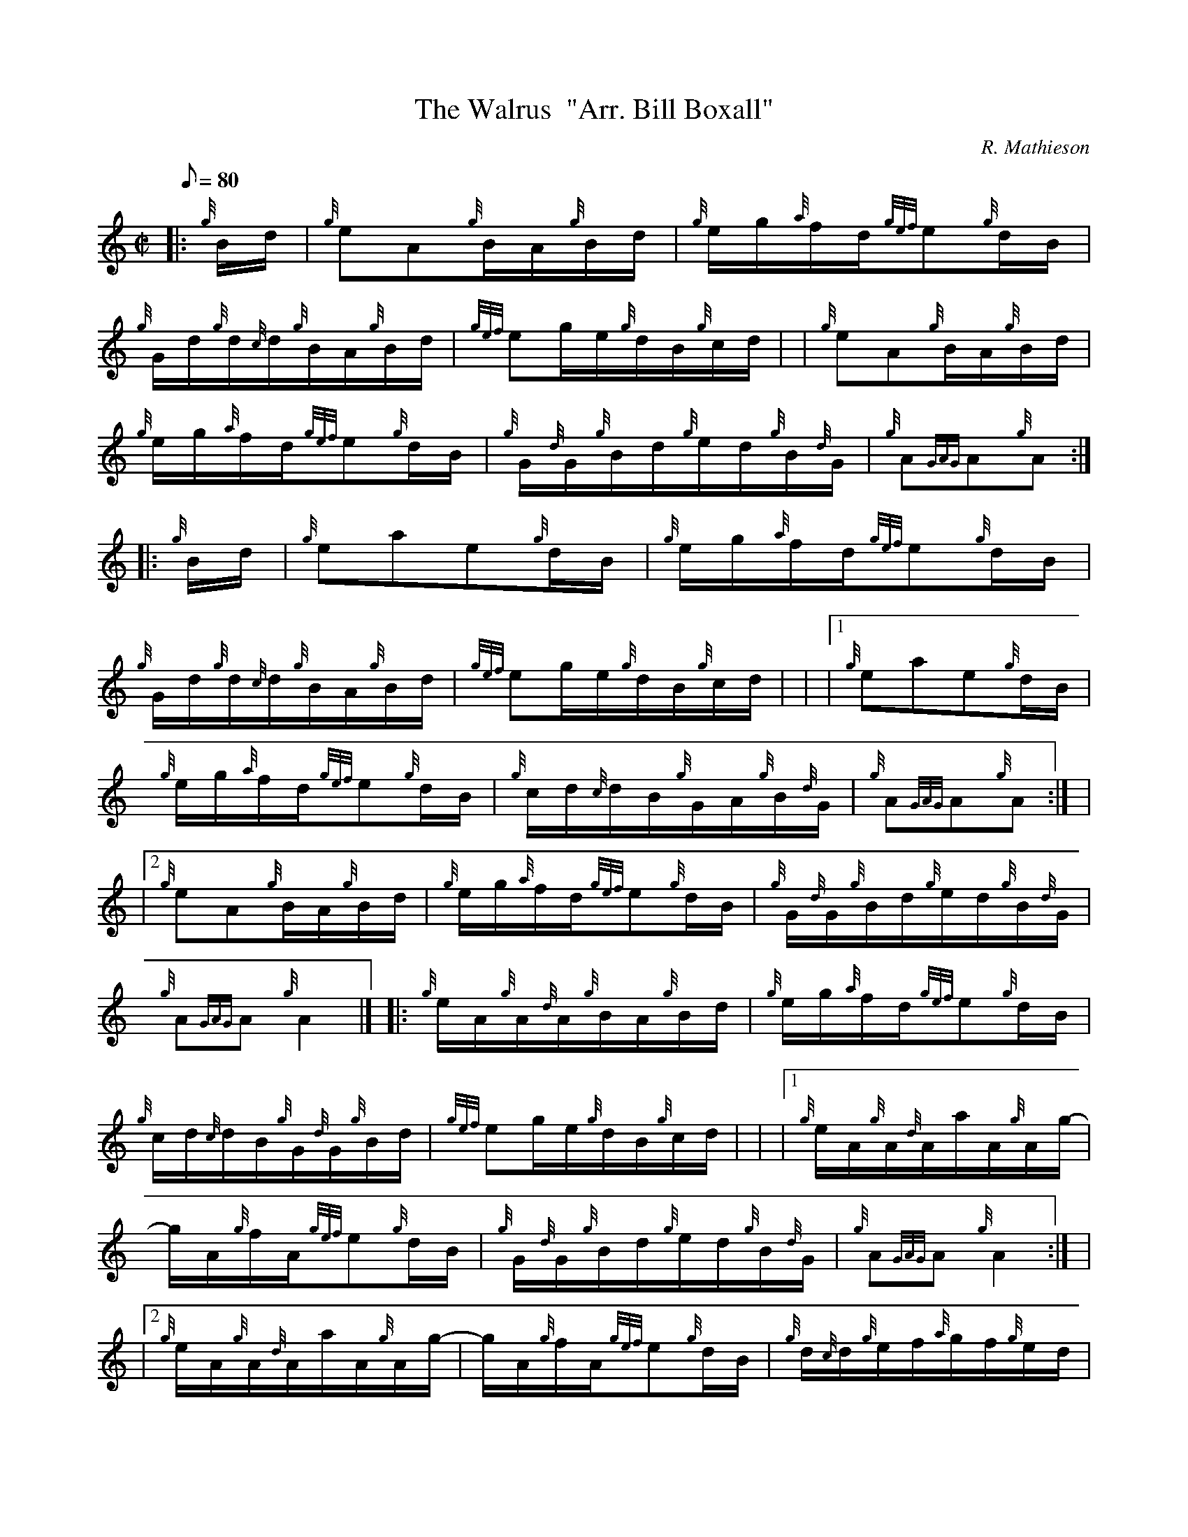 X: 1
T:The Walrus  "Arr. Bill Boxall"
M:C|
L:1/8
Q:80
C:R. Mathieson
S:Hornpipe
K:HP
|: {g}B/2d/2|
{g}eA{g}B/2A/2{g}B/2d/2|
{g}e/2g/2{a}f/2d/2{gef}e{g}d/2B/2|  !
{g}G/2d/2{g}d/2{c}d/2{g}B/2A/2{g}B/2d/2|
{gef}eg/2e/2{g}d/2B/2{g}c/2d/2| |
{g}eA{g}B/2A/2{g}B/2d/2|  !
{g}e/2g/2{a}f/2d/2{gef}e{g}d/2B/2|
{g}G/2{d}G/2{g}B/2d/2{g}e/2d/2{g}B/2{d}G/2|
{g}A{GAG}A{g}A:| |:  !
{g}B/2d/2|
{g}eae{g}d/2B/2|
{g}e/2g/2{a}f/2d/2{gef}e{g}d/2B/2|  !
{g}G/2d/2{g}d/2{c}d/2{g}B/2A/2{g}B/2d/2|
{gef}eg/2e/2{g}d/2B/2{g}c/2d/2| |
|1 {g}eae{g}d/2B/2|  !
{g}e/2g/2{a}f/2d/2{gef}e{g}d/2B/2|
{g}c/2d/2{c}d/2B/2{g}G/2A/2{g}B/2{d}G/2|
{g}A{GAG}A{g}A:| |  !
|2 {g}eA{g}B/2A/2{g}B/2d/2|
{g}e/2g/2{a}f/2d/2{gef}e{g}d/2B/2|
{g}G/2{d}G/2{g}B/2d/2{g}e/2d/2{g}B/2{d}G/2|  !
{g}A{GAG}A{g}A2|] |:
{g}e/2A/2{g}A/2{d}A/2{g}B/2A/2{g}B/2d/2|
{g}e/2g/2{a}f/2d/2{gef}e{g}d/2B/2|  !
{g}c/2d/2{c}d/2B/2{g}G/2{d}G/2{g}B/2d/2|
{gef}eg/2e/2{g}d/2B/2{g}c/2d/2| |
|1 {g}e/2A/2{g}A/2{d}A/2a/2A/2{g}A/2g/2-|  !
g/2A/2{g}f/2A/2{gef}e{g}d/2B/2|
{g}G/2{d}G/2{g}B/2d/2{g}e/2d/2{g}B/2{d}G/2|
{g}A{GAG}A{g}A2:| |  !
|2 {g}e/2A/2{g}A/2{d}A/2a/2A/2{g}A/2g/2-|
g/2A/2{g}f/2A/2{gef}e{g}d/2B/2|
{g}d/2{c}d/2{g}e/2f/2{a}g/2f/2{g}e/2d/2|  !
{g}e{A}e{gef}e|] |:
{g}e/2g/2|
{ag}ae/2g/2a/2g/2{a}e/2d/2|  !
{g}e/2g/2{a}d/2e/2{ag}ag/2e/2|
{Gdc}d{g}e/2f/2{g}d/2B/2{g}B/2{G}B/2|
{gef}eg/2e/2{g}d/2B/2{g}c/2d/2| |  !
|1 e/2a/2{g}a/2g/2{a}e/2d/2{g}e/2g/2|
a/2g/2{a}e/2d/2{gef}e{g}d/2B/2|
{g}c/2d/2{c}d/2B/2{g}G/2A/2{g}B/2{d}G/2|  !
{g}A{GAG}A{g}A:| |
|2 {g}e/2A/2{g}A/2{d}A/2a/2A/2{g}A/2g/2-|
g/2A/2{g}f/2A/2{gef}e{g}d/2B/2|  !
{g}G/2{d}G/2{g}B/2d/2{g}e/2d/2{g}B/2{d}G/2|
{g}A{GAG}A{g}A|]

